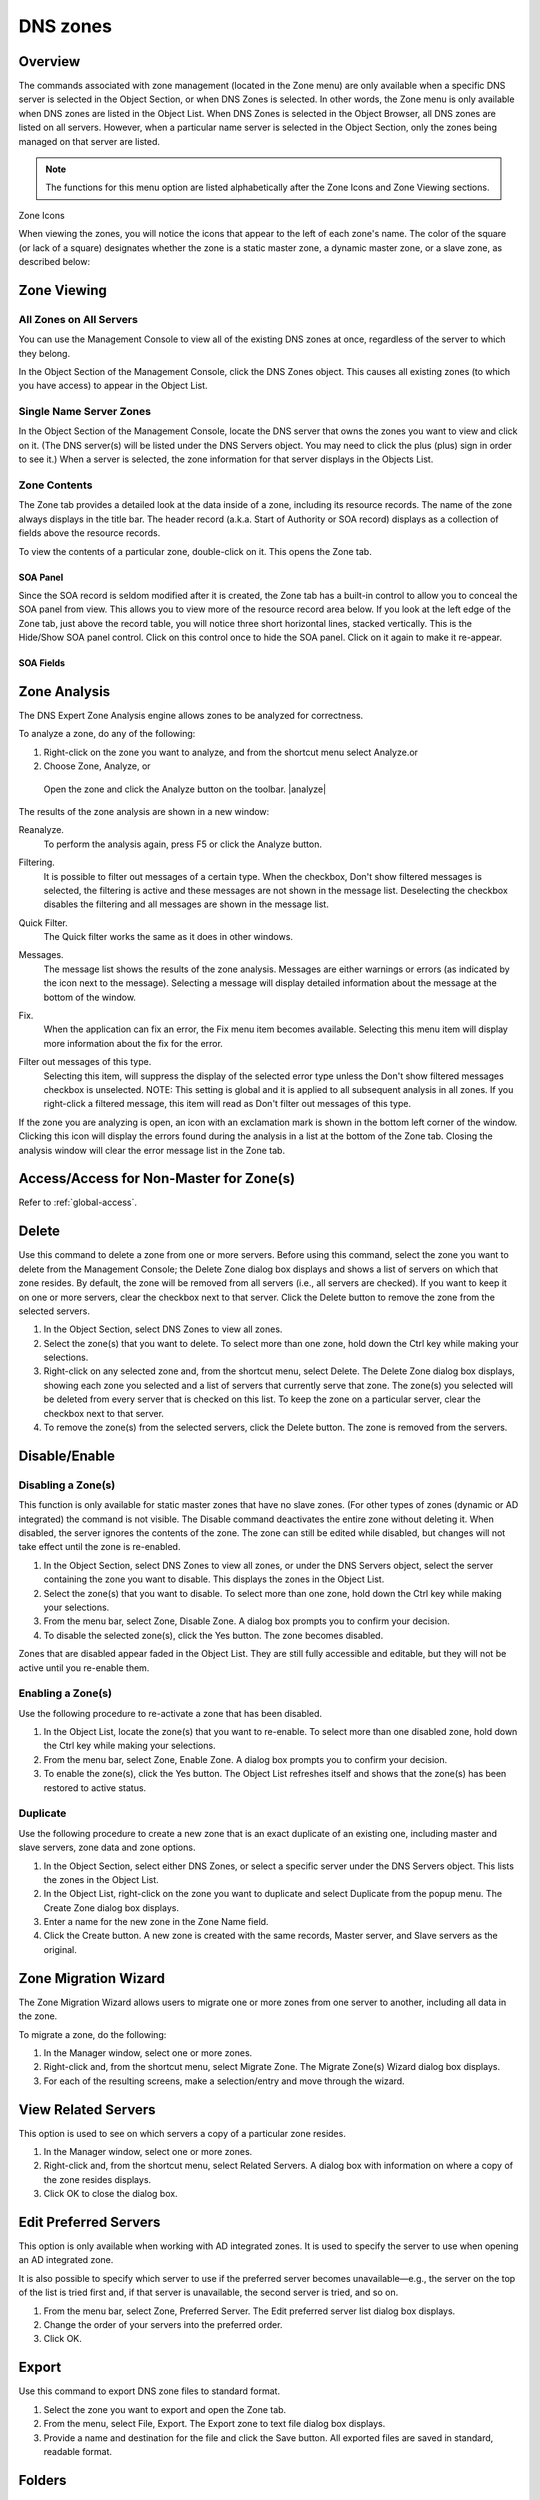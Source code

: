 .. _dns-zones:

DNS zones
=========

Overview
--------

The commands associated with zone management (located in the Zone menu) are only available when a specific DNS server is selected in the Object Section, or when DNS Zones is selected. In other words, the Zone menu is only available when DNS zones are listed in the Object List. When DNS Zones is selected in the Object Browser, all DNS zones are listed on all servers. However, when a particular name server is selected in the Object Section, only the zones being managed on that server are listed.

.. note::
  The functions for this menu option are listed alphabetically after the Zone Icons and Zone Viewing sections.

Zone Icons

When viewing the zones, you will notice the icons that appear to the left of each zone's name. The color of the square (or lack of a square) designates whether the zone is a static master zone, a dynamic master zone, or a slave zone, as described below:

.. |static| image:: ../../images/console-dns-zone-static-icon.png
.. |dynamic| image:: ../../images/console-dns-zone-dynamic-icon.png
.. |ad| image:: ../../images/console-dns-zone-ad-icon.png
.. |stub| image:: ../../images/console-dns-zone-stub-icon.png
.. |forward| image:: ../../images/console-dns-zone-forward-icon.png
.. |controls| image:: ../../images/console-dns-zones-zone-controls-icon.png

.. csv-table::
  :widths: 5, 95

  |static|, "An icon with a blue dot indicates a static master zone, which is always the original copy of the zone, and always present on that zone's master server."
  |dynamic|, "An icon with a gold dot indicates a dynamic master zone, which is always the original copy of the zone, and always present on that zone's master server."
  |ad|, "An icon with a purple dot indicates an Active Directory Integrated zone."
  |stub|, "A half page icon represents a stub zone."
  |forward|, "An icon with an arrow pointing to the right represents a forward zone."
  , "A faded icon without any color marking indicates a slave zone. A slave zone is a duplicate of a master zone that is made on the master zone's slave server(s). Slave zones bring redundancy and stability to the DNS system because it allows more than one server to process domain requests, and allows requests to be processed even if one of the servers becomes unavailable.""

.. information::
  These indications are not related to which physical server on which the zone is created. Any server can be the master server. The terms master and slave are only relative to the zones. Whichever server the zone was created on is the master server for that zone. This means that a new zone is always created on the master server.

Zone Viewing
------------

All Zones on All Servers
^^^^^^^^^^^^^^^^^^^^^^^^

You can use the Management Console to view all of the existing DNS zones at once, regardless of the server to which they belong.

In the Object Section of the Management Console, click the DNS Zones object. This causes all existing zones (to which you have access) to appear in the Object List.

Single Name Server Zones
^^^^^^^^^^^^^^^^^^^^^^^^

In the Object Section of the Management Console, locate the DNS server that owns the zones you want to view and click on it. (The DNS server(s) will be listed under the DNS Servers object. You may need to click the plus (plus) sign in order to see it.) When a server is selected, the zone information for that server displays in the Objects List.

.. image:: ../../images/console-dns-zones.png
  :width: 80%
  :align: center

Zone Contents
^^^^^^^^^^^^^

The Zone tab provides a detailed look at the data inside of a zone, including its resource records. The name of the zone always displays in the title bar. The header record (a.k.a. Start of Authority or SOA record) displays as a collection of fields above the resource records.

To view the contents of a particular zone, double-click on it. This opens the Zone tab.

.. image:: ../../images/console-dns-zones-zone-content.png
  :width: 80%
  :align: center

SOA Panel
"""""""""

Since the SOA record is seldom modified after it is created, the Zone tab has a built-in control to allow you to conceal the SOA panel from view. This allows you to view more of the resource record area below. If you look at the left edge of the Zone tab, just above the record table, you will notice three short horizontal lines, stacked vertically. This is the Hide/Show SOA panel control. Click on this control once to hide the SOA panel. Click on it again to make it re-appear.

SOA Fields
""""""""""

.. csv-table::
  :header: "Field", "Description"
  :widths: 15, 75

  "Master", "This field gives the name of the server that acts as master server for the zone."
  "Hostmaster", "This field is properly formatted by giving the e-mail address of the person responsible for zone with the @ symbol replaced with a period (.). For example, instead of hostmaster@example.com type hostmaster.example.com. The username part of the e-mail address cannot contain a (verbatim) dot \".\". See RFC 1912 'Common DNS Operational and Configuration Errors', Section 2.2 for additional information."
  "Serial Number", "The serial number is a ten-digit number consisting of the year, the month, the day, and a two-digit daily revision number. (Actually, it is any integer between 0 and ~ 4 billion, but the preceding is the standard convention.) To create a unique serial number, the Management Console adds 1 to the daily revision number every time the zone is saved."
  "Refresh", "This is the period (in seconds) that determines how often slave servers will check with the master server to determine if their zone files are up to date. This is done by checking the serial number. The default value for this field is 28800, which equates to once every 8 hours."
  "Retry", "This determines the period that a slave server will wait before trying to re-contact the master zone (in the event that an earlier contact attempt is unsuccessful). The default value is 7200 seconds, or once every 2 hours."
  "Expire", "This value determines how long a slave server will keep serving a zone after its last successful contact to the master name server. Once the zone has expired, the slave stops giving information about the zone because it is deemed unreliable. The default expiration period is 604800 seconds, or 1 week."
  "Neg. caching", "This field is only available when connected to a BIND server. This value specifies how long a server will retain (cache) the knowledge that something does not exist. The default value is 86400 seconds, 24 hours."
  "Default TTL", "This value serves as the default time-to-live for all records without an explicit TTL value. The default value is 86400 seconds, 24 hours."
  "TTL of SOA", "This TTL applies to the SOA record. It represents the maximum time in seconds any outside DNS server should cache this data. The default value is 86400 seconds, 24 hours."

Zone Analysis
-------------

The DNS Expert Zone Analysis engine allows zones to be analyzed for correctness.

To analyze a zone, do any of the following:

1. Right-click on the zone you want to analyze, and from the shortcut menu select Analyze.or

2. Choose Zone, Analyze, or

  Open the zone and click the Analyze button on the toolbar. |analyze|

The results of the zone analysis are shown in a new window:

.. image:: ../../images/console-dns-zones-zone-analysis.png
  :width: 80%
  :align: center

Reanalyze.
  To perform the analysis again, press F5 or click the Analyze button.

Filtering.
  It is possible to filter out messages of a certain type. When the checkbox, Don't show filtered messages is selected, the filtering is active and these messages are not shown in the message list. Deselecting the checkbox disables the filtering and all messages are shown in the message list.

Quick Filter.
  The Quick filter works the same as it does in other windows.

Messages.
  The message list shows the results of the zone analysis. Messages are either warnings or errors (as indicated by the icon next to the message). Selecting a message will display detailed information about the message at the bottom of the window.

Fix.
  When the application can fix an error, the Fix menu item becomes available. Selecting this menu item will display more information about the fix for the error.

Filter out messages of this type.
  Selecting this item, will suppress the display of the selected error type unless the Don't show filtered messages checkbox is unselected. NOTE: This setting is global and it is applied to all subsequent analysis in all zones. If you right-click a filtered message, this item will read as Don't filter out messages of this type.

  .. image:: ../../images/console-dns-zones-zone-analysis-filter.png
    :width: 60%
    :align: center

If the zone you are analyzing is open, an icon with an exclamation mark is shown in the bottom left corner of the window. Clicking this icon will display the errors found during the analysis in a list at the bottom of the Zone tab. Closing the analysis window will clear the error message list in the Zone tab.

Access/Access for Non-Master for Zone(s)
----------------------------------------

Refer to :ref:`global-access`.

Delete
------

Use this command to delete a zone from one or more servers. Before using this command, select the zone you want to delete from the Management Console; the Delete Zone dialog box displays and shows a list of servers on which that zone resides. By default, the zone will be removed from all servers (i.e., all servers are checked). If you want to keep it on one or more servers, clear the checkbox next to that server. Click the Delete button to remove the zone from the selected servers.

1. In the Object Section, select DNS Zones to view all zones.

2. Select the zone(s) that you want to delete. To select more than one zone, hold down the Ctrl key while making your selections.

3. Right-click on any selected zone and, from the shortcut menu, select Delete. The Delete Zone dialog box displays, showing each zone you selected and a list of servers that currently serve that zone. The zone(s) you selected will be deleted from every server that is checked on this list. To keep the zone on a particular server, clear the checkbox next to that server.

4. To remove the zone(s) from the selected servers, click the Delete button. The zone is removed from the servers.

.. image:: ../../images/console-dns-zones-delete.png
  :width: 50%
  :align: center

Disable/Enable
--------------

Disabling a Zone(s)
^^^^^^^^^^^^^^^^^^^

This function is only available for static master zones that have no slave zones. (For other types of zones (dynamic or AD integrated) the command is not visible. The Disable command deactivates the entire zone without deleting it. When disabled, the server ignores the contents of the zone. The zone can still be edited while disabled, but changes will not take effect until the zone is re-enabled.

1. In the Object Section, select DNS Zones to view all zones, or under the DNS Servers object, select the server containing the zone you want to disable. This displays the zones in the Object List.

2. Select the zone(s) that you want to disable. To select more than one zone, hold down the Ctrl key while making your selections.

3. From the menu bar, select Zone, Disable Zone. A dialog box prompts you to confirm your decision.

4. To disable the selected zone(s), click the Yes button. The zone becomes disabled.

Zones that are disabled appear faded in the Object List. They are still fully accessible and editable, but they will not be active until you re-enable them.

Enabling a Zone(s)
^^^^^^^^^^^^^^^^^^

Use the following procedure to re-activate a zone that has been disabled.

1. In the Object List, locate the zone(s) that you want to re-enable. To select more than one disabled zone, hold down the Ctrl key while making your selections.

2. From the menu bar, select Zone, Enable Zone. A dialog box prompts you to confirm your decision.

3. To enable the zone(s), click the Yes button. The Object List refreshes itself and shows that the zone(s) has been restored to active status.

Duplicate
^^^^^^^^^

Use the following procedure to create a new zone that is an exact duplicate of an existing one, including master and slave servers, zone data and zone options.

1. In the Object Section, select either DNS Zones, or select a specific server under the DNS Servers object. This lists the zones in the Object List.

2. In the Object List, right-click on the zone you want to duplicate and select Duplicate from the popup menu. The Create Zone dialog box displays.

3. Enter a name for the new zone in the Zone Name field.

4. Click the Create button. A new zone is created with the same records, Master server, and Slave servers as the original.

Zone Migration Wizard
---------------------

The Zone Migration Wizard allows users to migrate one or more zones from one server to another, including all data in the zone.

To migrate a zone, do the following:

1. In the Manager window, select one or more zones.

2. Right-click and, from the shortcut menu, select Migrate Zone. The Migrate Zone(s) Wizard dialog box displays.

3. For each of the resulting screens, make a selection/entry and move through the wizard.

View Related Servers
--------------------

This option is used to see on which servers a copy of a particular zone resides.

1. In the Manager window, select one or more zones.

2. Right-click and, from the shortcut menu, select Related Servers. A dialog box with information on where a copy of the zone resides displays.

3. Click OK to close the dialog box.

Edit Preferred Servers
----------------------

This option is only available when working with AD integrated zones. It is used to specify the server to use when opening an AD integrated zone.

It is also possible to specify which server to use if the preferred server becomes unavailable—e.g., the server on the top of the list is tried first and, if that server is unavailable, the second server is tried, and so on.

1. From the menu bar, select Zone, Preferred Server. The Edit preferred server list dialog box displays.

2. Change the order of your servers into the preferred order.

3. Click OK.

Export
------

Use this command to export DNS zone files to standard format.

1. Select the zone you want to export and open the Zone tab.

2. From the menu, select File, Export. The Export zone to text file dialog box displays.

3. Provide a name and destination for the file and click the Save button. All exported files are saved in standard, readable format.

Folders
-------

Refer to :ref:`object-folders` for details on this function.

Forward Zone
------------

Through this function, you create a forward zone.

.. image:: ../../images/console-dns-zones-create-forward-zone.png
  :width: 60%
  :align: center

1. In the Object List, right-click on DNS Zones and, from the shortcut menu, select New Forward Zone. The Create forward zone dialog box displays.

  Zone name.
    Type the name for this forward zone. You cannot use spaces in the name.

  Servers.
    Select all the servers to which this forward zone applies by clicking in the checkbox.

  IP Addresses of forward servers.
    Type the IP Address of any master servers for this zone.

2. Click Create. The new forward zone is created and displays in the Detail View of the main window.

Import
------

Through this function, you can import multiple DNS zones at one time.

1. From the File menu, select Import Zone. The Import dialog box displays.

2. Locate the zones to be imported. The zones must within the same folder. To select multiple zones, press/hold the Ctrl key. Then click on each zone.

3. Click Open. The files are uploaded and the Import zones dialog box displays.

.. image:: ../../images/console-dns-zones-import-zones.png
  :width: 50%
  :align: center

4. Click Import.

  If you happen to select an invalid zone, the following error message dialog box displays:

  .. image:: ../../images/console-dns-zones-import-invalid.png
    :width: 50%
    :align: center

5. Click OK and when you return to the Import zones dialog box, clear the field containing the zone.

Master Zone
-----------

This procedure is the fastest way to add a new blank (i.e., empty) zone. If you want to duplicate an existing zone, you should use the Duplicate command instead.

It does not matter which server is currently selected when you add a zone. You always have the option to select the Master Server when you configure the zone.

1. In the Object Section, select either DNS Zones, or select a specific server under the DNS Servers object.

2. On the toolbar, click the New Zone button. The Create Zone dialog box displays.

3. To use the Create Zone Wizard from this dialog box, click the Assist me button and follow the instructions found under the section titled, "Zone Wizard." If you chose not to use the zone wizard, continue with the steps below.

4. In the Zone Name field, type a name for the new zone.

5. In the Master server field, click the drop-down list, and select the server that you want to designate as the master for this zone. The Slave servers list automatically updates itself based upon your choice of the master server.

6. In the Slave server area, select the slave server(s) onto which you want to place this zone. The slave servers are selected by default, so if you do not want to assign this zone to a slave server, you must clear the associated checkbox. You can select or deselect all slave servers by right-clicking the list of slave servers in the dialog box for creation of master zones, and selecting the appropriate menu item.

7. If you want the zone to be an Active Directory Integrated zone, click the AD Integrated zone checkbox.

8. If the zone is Active Directory Integrated, the AD Replication button is enabled. Click this button to display a dialog box where you can set the AD Replication options for the zone.

.. image:: ../../images/console-dns-zones-create.png
  :width: 50%
  :align: center

9. To finish creating the zone, click the Create button. The new zone is created with the appropriate name server (NS) records, and the Zone SOA Panel displays.

.. image:: ../../images/console-dns-zones-soa-panel.png
  :width: 90%
  :align: center

10. Make any desired changes to the data shown.

11. When all selections/entries are made, click Save.

DNS Response Policy Zones (BIND only)
-------------------------------------

The ISC BIND name server (9.8 or later) supports DNS Response Policy Zones (RPZ). You can find more information on RPZ at dnsrpz.info

You can manage RPZ zones from within the Men & Mice Suite. When you open the Options dialog box for a master zone on a BIND server you will see the Response Policy Zone checkbox. To specify zone as an RPZ zone, just click the checkbox.

.. image:: ../../images/console-dns-zones-rpz.png
  :width: 50%
  :align: center

.. information::
  To use RPZ, a response-policy statement must exist in the DNS server options file. The Response Policy Zone checkbox is disabled if a response-policy statement is not present. For example

  .. code-block::
    :linenos:

    options {
      ...
      response-policy {zone "rpzzone.com" ;};
      ...
    };

DNSSEC Zones
------------

Zones containing DNSSEC records are labeled as "Signed" in the DNSSEC column in the zone list.

When DNSSEC zones are opened, the system ignores most DNSSEC records unless the system setting to include DNSSEC records has been set.

.. image:: ../../images/console-dns-zones-dnssec.png
  :width: 70%
  :align: center

.. note::
  All DNSSEC record types, with the exception of the DS and NSEC3PARAM record types, are read-only.

DNSSEC Management on Windows Server 2012
^^^^^^^^^^^^^^^^^^^^^^^^^^^^^^^^^^^^^^^^

You can use the Men & Mice Suite to manage DNSSEC on Windows Server 2012. You can sign and unsign zones. You can customize the zone signing parameters and add, edit and remove Key Signing Keys (KSK) and Zone Signing Keys (ZSK).

The details of DNSSEC are beyond the scope of this documentation. For more information on Windows Server 2012 and DNSSEC, see the Microsoft web site http://www.microsoft.com.

Signing Zones using DNSSEC
""""""""""""""""""""""""""

To sign a zone on a Windows Server 2012, do the following:

1. With the zones displayed in the Object List, select the zone you wish to sign.

2. Do one of the following to display the Zone Signing dialog box:

  * Right-click on the zone record and select Sign Zone.

  * From the menu bar, select Zone, Sign Zone.

.. image:: ../../images/console-dns-zonesþsign-zone-wizard.png
  :width: 70%
  :align: center

3. Select an option for signing the zone:

  Customize zone signing parameters.
    Signs the zone with a new set of zone signing parameters. When this option is selected you can choose or create new Key Signing Keys (KSK) and Zone Signing Keys (ZSK).

  Sign the zone with parameters of an existing zone.
    Signs the zone using parameters from an existing signed zone. To use this option, you must enter the name of the zone containing the parameters to use.

  Use default settings to sign the zone.
    Signs the zone with the default zone signing parameters.

4. Click Next. If you chose the Customize zone signing parameters option, the zone signing wizard allows you to choose KSK and ZSK for signing the zone. If you chose either of the other options, an overview panel displays in which you can see the zone signing parameters that will be used to sign the zone.

5. Click Finish to complete the zone signing process.

Unsigning Zones using DNSSEC
""""""""""""""""""""""""""""

To unsign a zone on a Windows Server 2012, do the following:

1. With the zones displayed in the Object List, select the zone you wish to unsign.

2. Do one of the following to unsign the zone:

  * Right-click on the zone record and select Unsign Zone.

  * From the menu bar, select Zone, Unsign Zone.

3. The zone is unsigned and all DNSSEC records are removed from the zone.

Options
-------

The Zone Options dialog box is where you can configure individual settings for a specific zone on each server.

Zone Options (Windows and BIND)
^^^^^^^^^^^^^^^^^^^^^^^^^^^^^^^

To access the zone options for a specific zone only, do the following:

1. With the zones displayed in the Object List, select the zone you wish to configure.

2. Do one of the following to display the Zone Options dialog box:

  * Right-click on the zone record and select Options.

  * From the menu bar, select Zone, Options.

3. On the toolbar, click the Options button.

4. Depending on the type of zone you select, the Option dialog box varies.

Master zones
""""""""""""

Allow Zone Transfers.
  When enabled, zone transfers will occur according to the method indicated by the radio buttons below. You must select at least one of these methods.

.. image:: ../../images/console-dns-zones-zone-options.png
  :width: 50%
  :align: center

  To any server.
    When selected, the zone transfer will be performed to any requester.

  Only to listed name servers in the zone.
    When selected, the zone will be transferred from the server to any other name server listed in the zone.

  Only to the following servers.
    When selected, the zone will only be transferred to the servers you specify in the list below. To enter a server, click in the first available row and enter its IP Address.

  Dynamic updates.
    Specifies whether dynamic updates are allowed for the zone

  AD Replication.
    Displays a dialog box where you can set the AD Replication options for the zone.

  Aging/Scavenging.
    Displays a dialog box where aging and scavenging options can be set for the zone.

    .. image:: ../../images/console-dns-zones-aging-scavenging.png
      :width: 40%
      :align: center

Slave Zones
"""""""""""

Allow Zone Transfers.
  When enabled, zone transfers will occur according to the method indicated by the radio buttons below. You must select at least one of these methods.

  To any server.
    When selected, the zone transfer will be performed to any requester.

  Only to listed name servers in the zone.
    When selected, the zone will be transferred from the server to any other name server listed in the zone.

  Only to the following servers.
    When selected, the zone will only be transferred to the servers you specify in the list below. To enter a server, click in the first available row and enter its IP Address.

  IP Addresses of master.
    Type the IP Address of the master servers for the zone.

Stub/Forward Zones
""""""""""""""""""

Type the IP Address of the master servers for the zone.

.. image:: ../../images/console-dns-zones-stub.png
  :width: 30%
  :align: center

BIND Servers
^^^^^^^^^^^^

.. image:: ../../images/console-dns-zones-options-bind.png
  :width: 50%
  :align: center

The Zone Options dialog box lets you specify an IP Address (or an address block) from which zone transfers can be allowed, or disallowed.

The top section of the Options dialog box lets you designate the zone as either Static or Dynamic. Newly created zones are static by default, but can be changed to a dynamic zone (and vice versa) using this option. Refer to Appendix B—Dynamic Zones for more information on dynamic zones versus static zones.

Addresses that have already been setup to handle (i.e., allow or disallow) zone transfers are listed in the lower area of the Zone Options dialog box. If you want to change the settings associated with an address that is already listed here, select it and click on the Edit button. To remove the access control completely, select it from the list and click the Remove button.

To specify a new address (or block) on which you want to implement access controls, do the following:

1. Click the Add button. A small dialog box displays, prompting you to enter the server's IP Address, an address block, or to use one of the predefined names from the drop-down list (any, none, localhosts, localnets).

.. image:: ../../images/console-dns-zones-allow-deny-address.png
  :width: 30%
  :align: center

2. After entering the address, select either Allow or Deny to specify whether to permit or disallow access to/from this address.

3, Click OK to save the selection. The new address is now listed in the Zone Options dialog box.

.. note::
  BIND uses journal files to keep track of changes to dynamic zones. The data in the journal files is merged with the zone data file at a designated interval. It is not possible to manually merge the data from the journal files to the zone data file. This means that if there is data in the zone's journal file when the zone type is changed to a static zone, the entries in the journal file will not be visible in the Management Console.

Slave Zones on BIND Servers
"""""""""""""""""""""""""""

.. image:: ../../images/console-dns-zones-slave-zones-bind.png
  :width: 40%
  :align: center

When a slave zone is hosted on a BIND server, the Options dialog box will look like the one below.

Besides being able to setup the access control (as described in the previous section), you can also specify the IP Address of one or more master servers for the zone.

The master servers are specified in the lower half of the Zone Options dialog box. To add a new server to the list, simply click in the white space and enter the IP Address of the master server you are assigning.

To change the address of an existing server, click on it and make the desired edits.

**Advanced Options**

DNS Administrators can now access the BIND configuration files directly to edit DNS server and zone options that are not available in the GUI. Refer to :ref:`bind-advanced-options` for details.

Options For a zone
------------------

.. image:: ../../images/console-dns-zones-zone-options-dynamic.png
  :width: 40%
  :align: center

If a zone exists on more than one server (e.g., in a master/slave configuration), it is possible to select the zone instance for which you want to set options.

1. Select the applicable zone.

2. From the menu bar, select Zone, Options for.

3. From the submenu, select the desired zone/zone instance (e.g., Master Zones only, Slave Zone only, etc.). The Zone Options dialog box displays.

  Allow zone transfers.
    When selected, enables the zone transfer options.

  To any server.
    When selected, the zone transfer will be performed to any requester.

  Only to listed name servers in the zone.
    When selected, the zone will be transferred from the server to any other name server listed in the zone.

  Only to the following servers.
    When selected, the zone will only be transferred to the servers you specify in the list below. To enter a server, click in the first available row and enter its IP Address.

  Dynamic Updates.
    Specifies whether dynamic updates are allowed for the zone

  Aging/Scavenging.
    Displays a dialog box where aging and scavenging options can be set for the zone.

4. When all selections/entries are made, click OK.

Promote Slave to Master
-----------------------

The Promote Zone feature makes it possible to change a slave zone to a master zone. This might be necessary in emergency situations, for example if the master zone becomes unavailable for an extended period of time. This feature is only available for DNS Administrators.

When a slave zone is promoted, the following actions are performed:

* The Men & Mice Suite checks whether the most recent copy of the zone is found in its internal database or on the server hosting the slave zone and uses the copy that is more recent.

* The server hosting the slave zone is configured so that the zone is saved as a master zone on the server.

* The zone history and access privileges from the old master zone are applied to the new master zone.

* The configurations of other instances of the slave zone are modified so that they will get the updates from the new master zone.

To promote a slave zone to a master zone, do the following:

1. Select the DNS server that contains the slave zone.

2. Right-click the slave zone you want to promote and, from the shortcut menu, select Promote to master. An information message displays:

.. image:: ../../images/console-dns-zones-promote.png
  :width: 30%
  :align: center

3. Click Yes to continue, or No to discontinue the process.

Zone Controls (BIND only)
-------------------------

The Zone Controls feature allows you to create and edit $GENERATE statements in static zones on BIND DNS servers.

1. Open the zone you want to work with.

2. On the Toolbar click the Zone Controls button (|controls|). The Zone Controls dialog box opens, showing any $GENERATE statements that exist in the zone. The $GENERATE statements are shown in a multiline edit field.

.. image:: ../../images/console-dns-zones-controls.png
  :width: 50%
  :align: center

3. Make the necessary adjustments to the statements and click OK.

.. note::
  The fields for each $GENERATE statement must be separated by a tab.

Properties
----------

Applies only when custom properties have been defined for DNS Zones. Selecting this menu item will display a dialog box where the custom property values can be modified.

1. In the Object browser, select the zone for which you want to manage properties.

2. From the menu bar, select Zone, Properties.

3. Location. Type the application location.

4. Click Apply or OK.

Reload
------

Sends a command to the DNS server instructing it to reload the zone data.

Remove from Folder
------------------

Allows you to remove a zone from a folder. If you remove a zone from a folder, there is no way to undo this action.

1. Highlight the zone you want to remove from a folder.

2. Right-click and select Remove from folder. The zone if removed from the folder.

Search
------

The Zone tab contains a powerful search utility that allows you to search any or all fields in the zone for a particular keyword or numeric value.

1. In the Zone tab toolbar, click the Find button. The Find in <zone name> dialog box displays.

..

2. The first field (on the left) is a drop-down list. The default setting is Any field, which means that every field (i.e., column of data) in the zone is included in the search. If you select a specific field from this list, then only that column will be searched.

3. The middle field is a drop-down list that contains several Boolean operators you can use to further define and narrow your search. The default setting is Contains, which will find any occurrence of the search criterion, even if it is nestled between other characters. Each operator has a corresponding inverse (e.g., Does not contain) that will search for everything but the criterion you entered.

4. The third field is where you enter the text or value you are searching for in this zone.

5. If you check the Select all matches checkbox, any records containing information that match the search criterion will automatically be selected. The selected records can then be operated on by other functions, such as Clear, Cut, Copy, Paste, Enable, and Disable. When this option is disabled, only the cell containing the current occurrence of the search criteria is selected.

6. To make your search case sensitive, check the Case sensitive checkbox. When checked, a search for ABC will not find fields that contain abc, aBC, AbC, etc.

7. If you check the Wrap around checkbox, when you use the Find Again command, the search will start again from the beginning of the zone instead of stopping at the end.

8. To initiate a search, click the Find button. The focus will shift to the first cell (or record) that meets the search criteria. If there is no matching information in the zone, a dialog box displays the message, "Nothing found."

9. Shortcut: You can instantly pull up the Find dialog box by pressing Ctrl+Alt+F. This will work in any screen where the search tool is available.

Slave Zone
----------

.. image:: ../../images/console-dns-zones-create-slave.png
  :width: 50%
  :align: center

Through this function, you create a slave zone.

1. In the Object List, right-click on DNS Zones and, from the shortcut menu, select New Slave Zone. The Create slave zone dialog box displays.

2. In the Zone name field, type the name for this slave zone.

3. In the Servers list, click all the servers to which this slave applies.

4. In the IP Addresses of master servers, click in the field, and type the IP Address of any master servers for this zone.

5. When all selections/entries are made, click Create. The new slave zone is created and displays in the Detail View of the main window.

Slave Server Assignments
^^^^^^^^^^^^^^^^^^^^^^^^

Use the following procedure to assign a slave server to a particular zone so it will always work from the context of the zone.

1. In the Object Section, under DNS Servers, select the name server containing the zone to which you want to assign a slave server.

2. In the Object List, right-click on the zone to which you want to assign the slave server.

3. From the shortcut menu, select Add slave server.

4. Choose the desired slave server from the submenu that displays. That zone now displays as a slave on the server that was specified.

.. image:: ../../images/console-dns-zones-slave-assignments.png
  :width: 50%
  :align: center

Stub Zone
---------

Through this function, you create a stub zone.

1. In the Object List, right-click on DNS Zones and, from the shortcut menu, select New Stub Zone. The Create stub zone dialog box displays.

2. In the Zone name field, type the name for this stub zone.

3. In the Servers list, click all the servers to which this stub zone applies.

4. In the IP Addresses of master servers, click in the field, and type the IP Address of any master servers for this zone.

5. When all selections/entries are made, click Create. The new stub zone is created and displays in the Detail View of the main window.

View History
------------

Opens the History window and displays a log of all changes that have been made to the zone, including the date and time of the change, the name of the user who made it, the actions performed, and any comments entered by the user. Refer to :ref:`console-object-change-history`.
